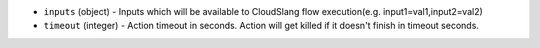 .. NOTE: This file has been generated automatically, don't manually edit it

* ``inputs`` (object) - Inputs which will be available to CloudSlang flow execution(e.g. input1=val1,input2=val2)
* ``timeout`` (integer) - Action timeout in seconds. Action will get killed if it doesn't finish in timeout seconds.
